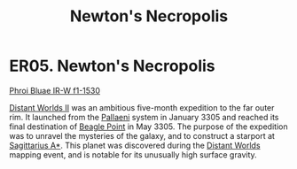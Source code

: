 :PROPERTIES:
:ID:       2e0f4060-2f7a-401f-9e9f-e77352ef1c43
:END:
#+title: Newton's Necropolis
#+filetags: :beacon:
* ER05. Newton's Necropolis
[[id:df8f9af7-7b3b-4a2f-bd33-f9403ce53596][Phroi Bluae IR-W f1-1530]]

[[id:f176c68d-cc7a-4db2-8305-81f6771c7e9f][Distant Worlds II]] was an ambitious five-month expedition to the far
outer rim. It launched from the [[id:4ccdf1db-68db-4935-8cac-b6d23e01d78d][Pallaeni]] system in January 3305 and
reached its final destination of [[id:80ea667a-62b4-4082-bed0-ce253d76869b][Beagle Point]] in May 3305. The purpose
of the expedition was to unravel the mysteries of the galaxy, and to
construct a starport at [[id:84d9b01d-a9d6-47d9-b9f9-f6154233e585][Sagittarius A*]]. This planet was discovered
during the [[id:dbb9956e-5ae2-4c27-94f7-670f0a4719f9][Distant Worlds]] mapping event, and is notable for its
unusually high surface gravity.

[[file:img/beacons/ER05.png]]
